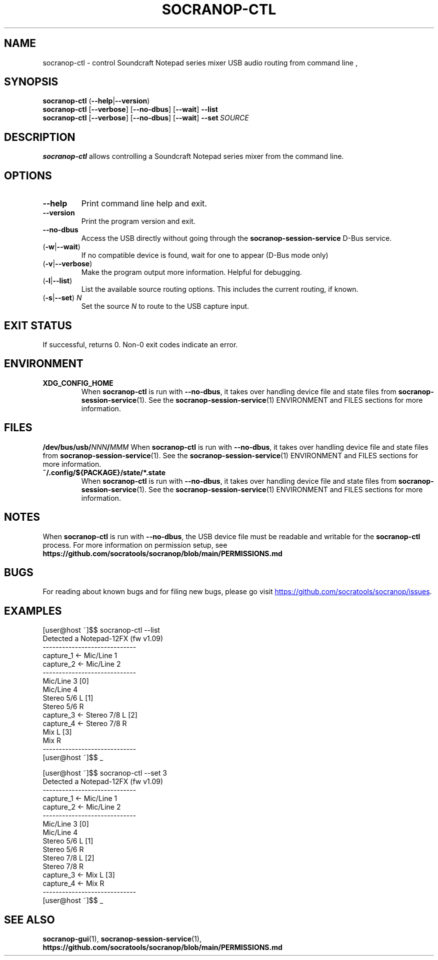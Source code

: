 .\" ======================================================================
.\"
.\" The socranop-ctl(1) man page
.\"
.\" This man page has been (re)written adhering to the following
.\" documentation: man(7), man-pages(7), tbl(1)
.\"
.\" ======================================================================
.\"
.TH SOCRANOP\-CTL 1 "2021\-07\-04" "${PACKAGE} ${VERSION}" "User commands"
.\"
.\" ======================================================================
.\"
.SH NAME
socranop\-ctl \- control Soundcraft Notepad series mixer USB audio routing from command line
.\"
.\" ======================================================================
.\"
,\" usage: socranop-ctl [-h] [--version] [-v] [--no-dbus] [-w] [-l] [-s SET]
.\"
.\" optional arguments:
.\"   -h, --help         show this help message and exit
.\"   --version          show program's version number and exit
.\"   -v, --verbose      Enable more verbose output, largely for debugging
.\"   --no-dbus          Use direct USB device access instead of D-Bus service
.\"                      access
.\"   -w, --wait         If no compatible device is found, wait for one to appear
.\"                      (D-Bus mode only)
.\"   -l, --list         List the available source routing options
.\"   -s SET, --set SET  Set the specified source to route to the USB capture
.\"                      input
.\"
.SH SYNOPSIS
.B "socranop\-ctl"
.RB (\| \-\-help \|| \-\-version \|)
.br
.B "socranop\-ctl"
.RB [\| \-\-verbose \|]
.RB [\| \-\-no\-dbus \|]
.RB [\| \-\-wait \|]
.B \-\-list
.br
.B "socranop\-ctl"
.RB [\| \-\-verbose \|]
.RB [\| \-\-no\-dbus \|]
.RB [\| \-\-wait \|]
.BI \-\-set\  SOURCE
.\"
.\" ======================================================================
.\"
.SH DESCRIPTION
\fBsocranop\-ctl\fR allows controlling a Soundcraft Notepad series
mixer from the command line.
.\"
.\" ======================================================================
.\"
.SH OPTIONS
.TP
.B \-\-help
Print command line help and exit.
.TP
.B \-\-version
Print the program version and exit.
.TP
.B \-\-no\-dbus
Access the USB directly without going through the
.B socranop\-session\-service
D-Bus service.
.TP
.RB (\| \-w | \-\-wait \|)
If no compatible device is found, wait for one to appear (D-Bus mode only)
.TP
.RB (\| \-v | \-\-verbose \|)
Make the program output more information. Helpful for debugging.
.TP
.RB (\| \-l | \-\-list \|)
List the available source routing options. This includes the current routing, if known.
.TP
.RB (\| \-s | \-\-set \|) \ \fIN\fR
Set the source \fIN\fR to route to the USB capture input.
.\"
.\" ======================================================================
.\"
.SH EXIT STATUS
If successful, returns 0. Non-0 exit codes indicate an error.
.\"
.\" ======================================================================
.\"
.SH ENVIRONMENT
.TP
.B XDG_CONFIG_HOME
When \fBsocranop\-ctl\fR is run with \fB\-\-no\-dbus\fR, it takes over handling device file and state files from \fBsocranop\-session\-service\fR(1). See the \fBsocranop\-session\-service\fR(1) ENVIRONMENT and FILES sections for more information.
.\"
.\" ======================================================================
.\"
.SH FILES
.\" The device path is Linux specific
.BI /dev/bus/usb/ NNN / MMM
When \fBsocranop\-ctl\fR is run with \fB\-\-no\-dbus\fR, it takes over handling device file and state files from \fBsocranop\-session\-service\fR(1). See the \fBsocranop\-session\-service\fR(1) ENVIRONMENT and FILES sections for more information.
.TP
.B ~/.config/${PACKAGE}/state/*.state
When \fBsocranop\-ctl\fR is run with \fB\-\-no\-dbus\fR, it takes over handling device file and state files from \fBsocranop\-session\-service\fR(1). See the \fBsocranop\-session\-service\fR(1) ENVIRONMENT and FILES sections for more information.
.\"
.\" ======================================================================
.\"
.SH NOTES
When \fBsocranop\-ctl\fR is run with \fB\-\-no\-dbus\fR, the USB device file must be readable and writable for the \fBsocranop\-ctl\fR process. For more information on permission setup, see
.B https://github.com/socratools/socranop/blob/main/PERMISSIONS.md
.\"
.\" ======================================================================
.\"
.SH BUGS
For reading about known bugs and for filing new bugs, please go visit
.UR https://github.com/socratools/socranop/issues
.UE .
.\"
.\" ======================================================================
.\"
.SH EXAMPLES
.PP
.\" Note that the actual program output contains trailing spaces.
 \" We have removed those for a nicer man page.
    [user@host ~]$$ socranop-ctl --list
    Detected a Notepad-12FX (fw v1.09)
    -----------------------------
    capture_1 <- Mic/Line 1
    capture_2 <- Mic/Line 2
    -----------------------------
                 Mic/Line 3   [0]
                 Mic/Line 4
                 Stereo 5/6 L [1]
                 Stereo 5/6 R
    capture_3 <- Stereo 7/8 L [2]
    capture_4 <- Stereo 7/8 R
                 Mix L        [3]
                 Mix R
    -----------------------------
    [user@host ~]$$ _
.PP
    [user@host ~]$$ socranop-ctl --set 3
    Detected a Notepad-12FX (fw v1.09)
    -----------------------------
    capture_1 <- Mic/Line 1
    capture_2 <- Mic/Line 2
    -----------------------------
                 Mic/Line 3   [0]
                 Mic/Line 4
                 Stereo 5/6 L [1]
                 Stereo 5/6 R
                 Stereo 7/8 L [2]
                 Stereo 7/8 R
    capture_3 <- Mix L        [3]
    capture_4 <- Mix R
    -----------------------------
    [user@host ~]$$ _
.\"
.\" ======================================================================
.\"
.SH SEE ALSO
.BR socranop\-gui (1),
.BR socranop\-session\-service (1),
.B https://github.com/socratools/socranop/blob/main/PERMISSIONS.md
.\"
.\" ======================================================================
.\"
.\" THE END (of this man page).
.\"
.\" ======================================================================
.\"
